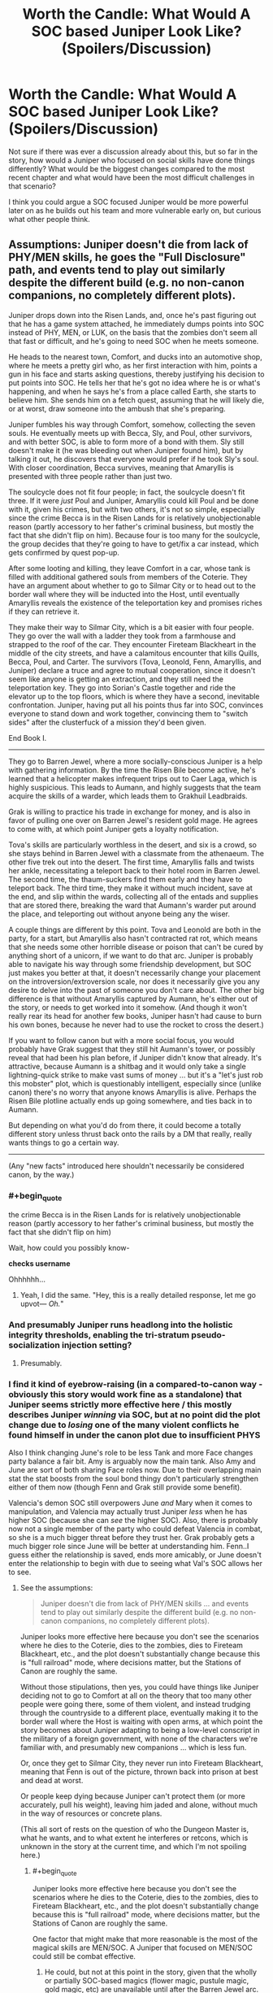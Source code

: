 #+TITLE: Worth the Candle: What Would A SOC based Juniper Look Like? (Spoilers/Discussion)

* Worth the Candle: What Would A SOC based Juniper Look Like? (Spoilers/Discussion)
:PROPERTIES:
:Author: Shaolang
:Score: 52
:DateUnix: 1540852279.0
:END:
Not sure if there was ever a discussion already about this, but so far in the story, how would a Juniper who focused on social skills have done things differently? What would be the biggest changes compared to the most recent chapter and what would have been the most difficult challenges in that scenario?

I think you could argue a SOC focused Juniper would be more powerful later on as he builds out his team and more vulnerable early on, but curious what other people think.


** Assumptions: Juniper doesn't die from lack of PHY/MEN skills, he goes the "Full Disclosure" path, and events tend to play out similarly despite the different build (e.g. no non-canon companions, no completely different plots).

Juniper drops down into the Risen Lands, and, once he's past figuring out that he has a game system attached, he immediately dumps points into SOC instead of PHY, MEN, or LUK, on the basis that the zombies don't seem all that fast or difficult, and he's going to need SOC when he meets someone.

He heads to the nearest town, Comfort, and ducks into an automotive shop, where he meets a pretty girl who, as her first interaction with him, points a gun in his face and starts asking questions, thereby justifying his decision to put points into SOC. He tells her that he's got no idea where he is or what's happening, and when he says he's from a place called Earth, she starts to believe him. She sends him on a fetch quest, assuming that he will likely die, or at worst, draw someone into the ambush that she's preparing.

Juniper fumbles his way through Comfort, somehow, collecting the seven souls. He eventually meets up with Becca, Sly, and Poul, other survivors, and with better SOC, is able to form more of a bond with them. Sly still doesn't make it (he was bleeding out when Juniper found him), but by talking it out, he discovers that everyone would prefer if he took Sly's soul. With closer coordination, Becca survives, meaning that Amaryllis is presented with three people rather than just two.

The soulcycle does not fit four people; in fact, the soulcycle doesn't fit three. If it were /just/ Poul and Juniper, Amaryllis could kill Poul and be done with it, given his crimes, but with two others, it's not so simple, especially since the crime Becca is in the Risen Lands for is relatively unobjectionable reason (partly accessory to her father's criminal business, but mostly the fact that she didn't flip on him). Because four is too many for the soulcycle, the group decides that they're going to have to get/fix a car instead, which gets confirmed by quest pop-up.

After some looting and killing, they leave Comfort in a car, whose tank is filled with additional gathered souls from members of the Coterie. They have an argument about whether to go to Silmar City or to head out to the border wall where they will be inducted into the Host, until eventually Amaryllis reveals the existence of the teleportation key and promises riches if they can retrieve it.

They make their way to Silmar City, which is a bit easier with four people. They go over the wall with a ladder they took from a farmhouse and strapped to the roof of the car. They encounter Fireteam Blackheart in the middle of the city streets, and have a calamitous encounter that kills Quills, Becca, Poul, and Carter. The survivors (Tova, Leonold, Fenn, Amaryllis, and Juniper) declare a truce and agree to mutual cooperation, since it doesn't seem like anyone is getting an extraction, and they still need the teleportation key. They go into Sorian's Castle together and ride the elevator up to the top floors, which is where they have a second, inevitable confrontation. Juniper, having put all his points thus far into SOC, convinces everyone to stand down and work together, convincing them to "switch sides" after the clusterfuck of a mission they'd been given.

End Book I.

--------------

They go to Barren Jewel, where a more socially-conscious Juniper is a help with gathering information. By the time the Risen Bile become active, he's learned that a helicopter makes infrequent trips out to Caer Laga, which is highly suspicious. This leads to Aumann, and highly suggests that the team acquire the skills of a warder, which leads them to Grakhuil Leadbraids.

Grak is willing to practice his trade in exchange for money, and is also in favor of pulling one over on Barren Jewel's resident gold mage. He agrees to come with, at which point Juniper gets a loyalty notification.

Tova's skills are particularly worthless in the desert, and six is a crowd, so she stays behind in Barren Jewel with a classmate from the athenaeum. The other five trek out into the desert. The first time, Amaryllis falls and twists her ankle, necessitating a teleport back to their hotel room in Barren Jewel. The second time, the thaum-suckers find them early and they have to teleport back. The third time, they make it without much incident, save at the end, and slip within the wards, collecting all of the entads and supplies that are stored there, breaking the ward that Aumann's warder put around the place, and teleporting out without anyone being any the wiser.

A couple things are different by this point. Tova and Leonold are both in the party, for a start, but Amaryllis also hasn't contracted rat rot, which means that she needs some other horrible disease or poison that can't be cured by anything short of a unicorn, if we want to do that arc. Juniper is probably able to navigate his way through some friendship development, but SOC just makes you better at that, it doesn't necessarily change your placement on the introversion/extroversion scale, nor does it necessarily give you any desire to delve into the past of someone you don't care about. The other big difference is that without Amaryllis captured by Aumann, he's either out of the story, or needs to get worked into it somehow. (And though it won't really rear its head for another few books, Juniper hasn't had cause to burn his own bones, because he never had to use the rocket to cross the desert.)

If you want to follow canon but with a more social focus, you would probably have Grak suggest that they still hit Aumann's tower, or possibly reveal that had been his plan before, if Juniper didn't know that already. It's attractive, because Aumann is a shitbag and it would only take a single lightning-quick strike to make vast sums of money ... but it's a "let's just rob this mobster" plot, which is questionably intelligent, especially since (unlike canon) there's no worry that anyone knows Amaryllis is alive. Perhaps the Risen Bile plotline actually ends up going somewhere, and ties back in to Aumann.

But depending on what you'd do from there, it could become a totally different story unless thrust back onto the rails by a DM that really, really wants things to go a certain way.

--------------

(Any "new facts" introduced here shouldn't necessarily be considered canon, by the way.)
:PROPERTIES:
:Author: alexanderwales
:Score: 147
:DateUnix: 1540873647.0
:END:

*** #+begin_quote
  the crime Becca is in the Risen Lands for is relatively unobjectionable reason (partly accessory to her father's criminal business, but mostly the fact that she didn't flip on him)
#+end_quote

Wait, how could you possibly know-

*checks username*

Ohhhhhh...
:PROPERTIES:
:Author: abcd_z
:Score: 50
:DateUnix: 1540876186.0
:END:

**** Yeah, I did the same. "Hey, this is a really detailed response, let me go upvot--- /Oh./"
:PROPERTIES:
:Author: adgnatum
:Score: 23
:DateUnix: 1540881783.0
:END:


*** And presumably Juniper runs headlong into the holistic integrity thresholds, enabling the tri-stratum pseudo-socialization injection setting?
:PROPERTIES:
:Author: adgnatum
:Score: 20
:DateUnix: 1540882554.0
:END:

**** Presumably.
:PROPERTIES:
:Author: alexanderwales
:Score: 16
:DateUnix: 1540925614.0
:END:


*** I find it kind of eyebrow-raising (in a compared-to-canon way - obviously this story would work fine as a standalone) that Juniper seems strictly more effective here / this mostly describes Juniper /winning/ via SOC, but at no point did the plot change due to /losing/ one of the many violent conflicts he found himself in under the canon plot due to insufficient PHYS

Also I think changing June's role to be less Tank and more Face changes party balance a fair bit. Amy is arguably now the main tank. Also Amy and June are sort of both sharing Face roles now. Due to their overlapping main stat the stat boosts from the soul bond thingy don't particularly strengthen either of them now (though Fenn and Grak still provide some benefit).

Valencia's demon SOC still overpowers June /and/ Mary when it comes to manipulation, and Valencia may actually trust Juniper /less/ when he has higher SOC (because she can /see/ the higher SOC). Also, there is probably now not a single member of the party who could defeat Valencia in combat, so she is a much bigger threat before they trust her. Grak probably gets a much bigger role since June will be better at understanding him. Fenn..I guess either the relationship is saved, ends more amicably, or June doesn't enter the relationship to begin with due to seeing what Val's SOC allows her to see.
:PROPERTIES:
:Author: eroticas
:Score: 13
:DateUnix: 1540924899.0
:END:

**** See the assumptions:

#+begin_quote
  Juniper doesn't die from lack of PHY/MEN skills ... and events tend to play out similarly despite the different build (e.g. no non-canon companions, no completely different plots).
#+end_quote

Juniper looks more effective here because you don't see the scenarios where he dies to the Coterie, dies to the zombies, dies to Fireteam Blackheart, etc., and the plot doesn't substantially change because this is "full railroad" mode, where decisions matter, but the Stations of Canon are roughly the same.

Without those stipulations, then yes, you could have things like Juniper deciding not to go to Comfort at all on the theory that too many other people were going there, some of them violent, and instead trudging through the countryside to a different place, eventually making it to the border wall where the Host is waiting with open arms, at which point the story becomes about Juniper adapting to being a low-level conscript in the military of a foreign government, with none of the characters we're familiar with, and presumably new companions ... which is less fun.

Or, once they get to Silmar City, they never run into Fireteam Blackheart, meaning that Fenn is out of the picture, thrown back into prison at best and dead at worst.

Or people keep dying because Juniper can't protect them (or more accurately, pull his weight), leaving him jaded and alone, without much in the way of resources or concrete plans.

(This all sort of rests on the question of who the Dungeon Master is, what he wants, and to what extent he interferes or retcons, which is unknown in the story at the current time, and which I'm not spoiling here.)
:PROPERTIES:
:Author: alexanderwales
:Score: 30
:DateUnix: 1540925577.0
:END:

***** #+begin_quote
  Juniper looks more effective here because you don't see the scenarios where he dies to the Coterie, dies to the zombies, dies to Fireteam Blackheart, etc., and the plot doesn't substantially change because this is "full railroad" mode, where decisions matter, but the Stations of Canon are roughly the same.
#+end_quote

One factor that might make that more reasonable is the most of the magical skills are MEN/SOC. A Juniper that focused on MEN/SOC could still be combat effective.
:PROPERTIES:
:Author: Valdrax
:Score: 2
:DateUnix: 1541007840.0
:END:

****** He could, but not at this point in the story, given that the wholly or partially SOC-based magics (flower magic, pustule magic, gold magic, etc) are unavailable until after the Barren Jewel arc. Of course, it would be entirely possible to retcon the story such that they're available sooner, but sticking relatively close to canon, it's not until roughly book 2.

A MEN-based approach is much more reasonable though.
:PROPERTIES:
:Author: alexanderwales
:Score: 5
:DateUnix: 1541008618.0
:END:


*** Nice fanfiction? What is the name of an alternate universe story written by the original writer? Alternate canon?
:PROPERTIES:
:Author: Rice_22
:Score: 22
:DateUnix: 1540876032.0
:END:

**** What are you talking about? This post was written by alexanderwales, who is clearly /completely/ unrelated to cthulhuraejepsen, the author of WtC.
:PROPERTIES:
:Author: CouteauBleu
:Score: 52
:DateUnix: 1540886199.0
:END:


**** Omake?
:PROPERTIES:
:Author: AnthropicSynchrotron
:Score: 13
:DateUnix: 1540909017.0
:END:

***** That just means "extra/bonus." You'd want /hasei sakuhin/ for derivative work/side-story.
:PROPERTIES:
:Author: Valdrax
:Score: 2
:DateUnix: 1541007369.0
:END:

****** arigatou gozaimashita, that's japanese for thank you.
:PROPERTIES:
:Author: Rice_22
:Score: 3
:DateUnix: 1541037463.0
:END:


*** It feels like social would have gone a lot better than mental physical. A larger party with some high level characters, no rat rot, Amaryllis isn't kidnapped.

Which all makes sense.

Amaryllis can cover Juniper not taking mental. She'll still be great at planning. However Amaryllis' social skills cannot cover for the fact Joon's lack of social skills affects the internal party dynamics.
:PROPERTIES:
:Author: TheColourOfHeartache
:Score: 3
:DateUnix: 1540896503.0
:END:


** Like Arthur. Lots of running away in the beginning followed by an inability to develop proper empathy for people whose realness was suspect before the game layer started inserting the means to control and analyze them into his brain.
:PROPERTIES:
:Author: i6i
:Score: 54
:DateUnix: 1540852958.0
:END:


** Jack Slash, probably.
:PROPERTIES:
:Author: PathologicalFire
:Score: 34
:DateUnix: 1540854025.0
:END:

*** Jun's Gonna convince god to commit genocide with a throwaway line?
:PROPERTIES:
:Author: efd731
:Score: 17
:DateUnix: 1540854309.0
:END:

**** I mean, i can totally see it happening...
:PROPERTIES:
:Author: marwin42
:Score: 14
:DateUnix: 1540860707.0
:END:


**** Spoiler tag this
:PROPERTIES:
:Author: Rorschach_Roadkill
:Score: 18
:DateUnix: 1540883634.0
:END:

***** Chill out rorschach. Take a Prozac
:PROPERTIES:
:Author: Rorschach_And_Prozac
:Score: -3
:DateUnix: 1540920001.0
:END:


***** i have no clue how to do that,
:PROPERTIES:
:Author: efd731
:Score: -2
:DateUnix: 1540908066.0
:END:

****** There's a guide in the sidebar, if you want to know for future reference.

Basically you write >!Gandalf kills Darth Vader!< and you get Gandalf kills Darth Vader
:PROPERTIES:
:Author: BluSacro
:Score: 6
:DateUnix: 1540947161.0
:END:

******* oh that's handy, thanks
:PROPERTIES:
:Author: efd731
:Score: 2
:DateUnix: 1540947471.0
:END:

******** It's still visible on mobile.
:PROPERTIES:
:Author: Olivedoggy
:Score: 1
:DateUnix: 1541240732.0
:END:


****** Then delete it
:PROPERTIES:
:Author: Nevereatcars
:Score: 9
:DateUnix: 1540916529.0
:END:

******* I also don't feel it's necessary ,
:PROPERTIES:
:Author: efd731
:Score: 1
:DateUnix: 1540936899.0
:END:


**** He's well on his way to doing this anyway, Bethel seems one step away from foom if that.
:PROPERTIES:
:Author: HeckDang
:Score: 2
:DateUnix: 1540900393.0
:END:


**** The DM says fuck it, rocks fall, everyone dies.
:PROPERTIES:
:Author: TwoxMachina
:Score: 2
:DateUnix: 1540910500.0
:END:


*** THANK you. I was hoping somebody would say this. Barring WoG above, I feel like it's the most reasonable answer.
:PROPERTIES:
:Author: Takashoru
:Score: 2
:DateUnix: 1540911118.0
:END:

**** is this really that good of a comparison? I kind of get it, in that he leads a party around, based primarily on some weird charm rather than physical threat but that's... kind of where the comparison ends.

I think "like valencia" is a better comparison. "Toddler with a railgun" and all that. A devastating social power that he doesn't really know how to wield for good (despite wanting to).

Honestly, I think "toddler with a railgun" applies to Joon somewhat even in canon, where he has immense physical and magical power that he (again) doesn't have the maturity to wield properly (again, like Valencia).

What I think the Jack Slash comparison misses is that Joon would still try to be a good person.
:PROPERTIES:
:Author: tjhance
:Score: 3
:DateUnix: 1540935944.0
:END:

***** Joon is a force multiplier. His own power, though strong, is not what makes their party scary. That's people like Val and Bethel, who are both world-endingly powerful, and majorly fucked up in the head.

Joon needs to be like Jack Slash in that he is moderately powerful alone, but massively powerful when orchestrating others. He needs to delicately tend to the mental health of his team, ensuring they do what he wants, and don't get into unwanted trouble.

Effectively, it's not that Joon is powerful with a SOC build. It's that without one, his team is ridiculously inefficient due to their various hangups. If he was able to trust them all, and they him, everything would be going so much faster.

Imagine if he convinced Bethel to go with them to Scrutiny, for one. Or made a stronger connection with the locus. Or could find a way to turn Grak away from suicide. Or was able to actually trust Val to use her devils.

The art of overpowering SOC is no longer needing to take human mental limitations into consideration when it really matters.
:PROPERTIES:
:Author: Takashoru
:Score: 7
:DateUnix: 1540943766.0
:END:


** It's pretty obvious that the optimal build is to go heavy on Soc/Comedy and be a hilarious band of wandering murderhobos.

As a bonus, I bet less party members would die that way.
:PROPERTIES:
:Author: tactical_retreat
:Score: 28
:DateUnix: 1540853361.0
:END:

*** Agreed; change the genre before the story has time to settle.
:PROPERTIES:
:Author: eshade94
:Score: 30
:DateUnix: 1540856700.0
:END:

**** In harem stories do the harem members die? If not that's an option Mary should push :p Poor Jun
:PROPERTIES:
:Author: PresentCompanyExcl
:Score: 16
:DateUnix: 1540857506.0
:END:

***** Harem stories hardly ever have people die; however, there are [[https://www.youtube.com/watch?v=6FmtiDbg4xY][other hazards]].

In terms of genre, I'd personally aim for rom-com with /one/ or at most /two/ love interests.
:PROPERTIES:
:Author: Escapement
:Score: 17
:DateUnix: 1540861976.0
:END:


*** Half physical damage as long as it's funny is OP!
:PROPERTIES:
:Author: Xtraordinaire
:Score: 8
:DateUnix: 1540864936.0
:END:


*** Battle clowning.

[[https://wiki.lspace.org/mediawiki/Sloshi]]
:PROPERTIES:
:Author: Rice_22
:Score: 3
:DateUnix: 1540884017.0
:END:


** look at Val for a soc based jun, except for good instead of evil
:PROPERTIES:
:Score: 9
:DateUnix: 1540852947.0
:END:

*** I think it's a little early to be so certain Val is evil, although it's not unreasonable.
:PROPERTIES:
:Author: DangerouslyUnstable
:Score: 13
:DateUnix: 1540858865.0
:END:


*** I don't get the feel that Val is evil; even when she broke up Jun and Fenn, she genuinely believed she was doing what was best for them.

Her judgement isn't always the best, but she wants to do what's right.
:PROPERTIES:
:Author: Law_Student
:Score: 2
:DateUnix: 1541105963.0
:END:


** Dunno about Joon, but Grak wouldn't be in such deep shit if J was better at SOC
:PROPERTIES:
:Author: Xtraordinaire
:Score: 10
:DateUnix: 1540865134.0
:END:


** interestingly the plot simply doesn't allow for this, because any rational actor who has to prioritize immediate survival in a deadly environment will pour stats into strength and so on.

i guess in theory he could now rearrange his stats completely, now that most of the threats are somewhat known quantities. (although i tend to glaze over when aw talks about the details of this, so i'm not sure what's possible.)

sorry this is tangential to your question.
:PROPERTIES:
:Author: flagamuffin
:Score: 7
:DateUnix: 1540852979.0
:END:

*** I don't think we know of a way to re-arrange attribute points yet.
:PROPERTIES:
:Author: Law_Student
:Score: 1
:DateUnix: 1541106010.0
:END:

**** my bad, was i conflating skill points? probably.
:PROPERTIES:
:Author: flagamuffin
:Score: 1
:DateUnix: 1541107171.0
:END:

***** Yeah, soul magic shenanigans can move skill points around.
:PROPERTIES:
:Author: Law_Student
:Score: 1
:DateUnix: 1541109788.0
:END:


** It's entirely dependant on how the stats actually affect him, for instance the simulation he's in crashes when he maxes out his inteelignce(though it's never clarified whether that's due to max Int making him realize he's in a sim that crashes it, or the sim crashed because he exceeded a maximum stack value ((how smart he can possibly be))thus causing an overflow), so it's implied that the stats don't add new abilities just enhance them.

Junipers strength stat allows him to bench press a truck, but doesn't give him the durability that should be needed so his new muscles don't tear his own body apart, because amaryllis punching him still hurts him.

So it depends on whether the game layer would allow it to

1) exceed June's native abilities ie more socially capable then is humanly possible(like Sherlock but for emotions)

2) improve or reduce the impact of june's Actions depending on his intent( a modifier for people's reactions to him)

3) raise a flat value for How positively he's viewed by everyone who he talks to or is viewed by.
:PROPERTIES:
:Author: efd731
:Score: 6
:DateUnix: 1540853824.0
:END:

*** He never maxed int. It was just that too high int changed his personality into being not Juniper, something not acceptable to the game/GM.
:PROPERTIES:
:Author: Bowbreaker
:Score: 19
:DateUnix: 1540857627.0
:END:


** I was thinking about this too -- a SOC jun would have won Bethel over and she would travel with them. Jun would have been weaker, but with more allies (and they would have higher loyalty, and therefore become stronger as a group). This would have traded pretty favorably with the loss of raw ability, I think.

​

That said, party member death was pretty likely no matter what, given Juniper's dark past!
:PROPERTIES:
:Author: munkeegutz
:Score: 5
:DateUnix: 1540868060.0
:END:

*** I think the opposite. Using SOC to pick up on problems earlier would be helpful, but being good at hiding your true feeling and at manipulation would give you a worse reputation and create new problems. Conversely, being unable to do so makes you easier to trust.

Bethel dislikes Mary partly because she clearly has the skill set of a scheming noble. I would think a more smoother Joon would also rub Bethel the wrong way.

I also think Mary would grow to trust SOC Joon a lot slower given what we know about her.
:PROPERTIES:
:Author: Weebcluse
:Score: 3
:DateUnix: 1540966586.0
:END:


** [deleted]
:PROPERTIES:
:Score: 2
:DateUnix: 1540868006.0
:END:

*** What? When did Grak die? I mean, I know da nad mental state isn't very good right now, but even if da is contemplating suicide, we've no reason to believe that da has already done so, as far as I know.
:PROPERTIES:
:Author: Argenteus_CG
:Score: 6
:DateUnix: 1540877988.0
:END:


*** Grak is alive, isn't da?
:PROPERTIES:
:Author: eaglejarl
:Score: 4
:DateUnix: 1540873561.0
:END:


** How far do you have the soc perks planned out [[/u/cthulhuraejepsen]]?
:PROPERTIES:
:Author: josephwdye
:Score: -1
:DateUnix: 1540853682.0
:END:
